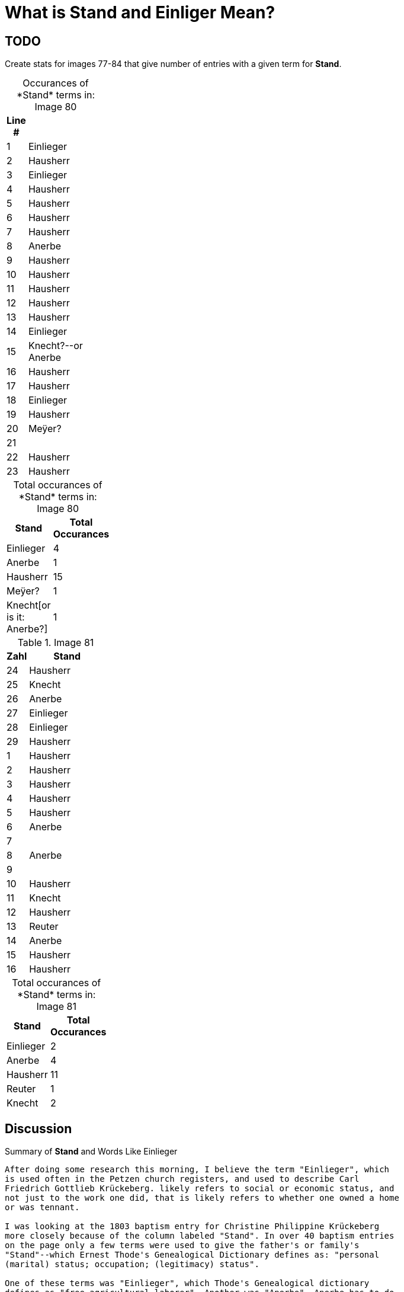 = What is *Stand* and *Einliger* Mean?

== TODO

Create stats for images 77-84 that give number of entries with a given term for *Stand*.

[caption="Occurances of *Stand* terms in: "] 
.Image 80
[%header,width=20%,cols="1,4"]
|===
|Line #|

|1|Einlieger

|2|Hausherr

|3|Einlieger

|4|Hausherr

|5|Hausherr

|6|Hausherr

|7|Hausherr

|8|Anerbe

|9|Hausherr

|10|Hausherr

|11|Hausherr

|12|Hausherr

|13|Hausherr

|14|Einlieger

|15|Knecht?--or Anerbe

|16|Hausherr

|17|Hausherr

|18|Einlieger

|19|Hausherr

|20|Meÿer?

|21|

|22|Hausherr

|23|Hausherr
|===

[caption="Total occurances of *Stand* terms in: "] 
.Image 80
[%header,width=20%,cols="1,4"]
|===
|Stand|Total Occurances

|Einlieger|4

|Anerbe|1

|Hausherr|15

|Meÿer?|1

|Knecht[or is it: Anerbe?]|1
|===

.Image 81
[%header,width=20%,cols="1,4"]
|===
|Zahl|Stand

|24|Hausherr

|25|Knecht

|26|Anerbe

|27|Einlieger

|28|Einlieger

|29|Hausherr

|1|Hausherr

|2|Hausherr

|3|Hausherr

|4|Hausherr

|5|Hausherr

|6|Anerbe

|7|

|8|Anerbe

|9|

|10|Hausherr

|11|Knecht

|12|Hausherr

|13|Reuter

|14|Anerbe

|15|Hausherr

|16|Hausherr
|===

[caption="Total occurances of *Stand* terms in: "] 
.Image 81
[%header,width=20%,cols="1,4"]
|===
|Stand|Total Occurances

|Einlieger|2

|Anerbe|4

|Hausherr|11

|Reuter|1

|Knecht|2
|===




== Discussion

.Summary of **Stand** and Words Like Einlieger
....
After doing some research this morning, I believe the term "Einlieger", which
is used often in the Petzen church registers, and used to describe Carl
Friedrich Gottlieb Krückeberg. likely refers to social or economic status, and
not just to the work one did, that is likely refers to whether one owned a home
or was tennant.

I was looking at the 1803 baptism entry for Christine Philippine Krückeberg
more closely because of the column labeled "Stand". In over 40 baptism entries
on the page only a few terms were used to give the father's or family's
"Stand"--which Ernest Thode's Genealogical Dictionary defines as: "personal
(marital) status; occupation; (legitimacy) status".  

One of these terms was "Einlieger", which Thode's Genealogical dictionary
defines as "free agricultural laborer". Another was "Anerbe". Anerbe has to do
with inheritance. It has to do with one's status as the sole heir under the
Anerbenrecht law. The most frequently used term was illegible. 

Carl Friedrich Gottlieb Krückeberg's "Stand", given in the baptism record for
Carl Friedrich Krückeberg, is "Schnieder und Einlieger". Was he both a tailor
and an agricultural laborer? Does that make sense?

I found earlier baptism records on an earlier page where the "Stand" terms used
were more legible. "Hausherr" was the most frequently used, which Thode's
defines as "master of the house; landlord".

When I asked Chatgpt what "Stand" might mean in the context just described, it
said: In the context of an 1803 Lutheran church Kirchenbuch (church book) from
Schaumburg-Lippe, the column labeled "Stand" refers to the social status,
occupation, or estate class of the father (or sometimes the parents) of the
baptized child.

The word "Stand" historically means "status", "rank", or "estate", and in this
context it indicates the person's socioeconomic position within the local
community. The terms you've found—like Hausherr, Anerbe, and Einlieger—are
descriptive of landholding and residency status, which were key aspects of
social and legal standing in early 19th-century German rural communities.

Here’s what those terms generally mean:

Hausherr: literally "house master" – typically a property-owning head of
household; someone who owns or leases a farmstead and is recognized as the
patriarch of the household.

Anerbe: The inheriting heir of a farm (often under partible or impartible
inheritance law, depending on region). An Anerbe is the designated successor to
a family property or farm. In many cases this status came with responsibilities
and privileges tied to the farm.

Einlieger: A lodger or tenant without land – someone who lives on another’s
property, often in a small cottage or room, and works for wages or rent. They
were of lower social rank than landowning farmers.

So in summary, the "Stand" column records the father's social and economic
position—especially in terms of land ownership and inheritance—which was
important information in these communities. It helps contextualize the family
within the social hierarchy of the time and place.
....

Possible insight into the meaning of *Einlieger* and related words seems to be revealed on the images from
77 - 84 of petzen-band2. 

These images:

image::Stand-meaning-petzen-band2-img77-bottom.jpg[title="Meaning of Stand example 1 (Click to enlarge)",link=self]

The set of *Stand* terms in the image above are:
* Hausherr
* Anerbe
* Einlieger

image::Stand-meaning-petzen-band2-img79-top-half.jpg[title="Meaning of Stand example 1 (Click to enlarge)",link=self]

The set of *Stand* terms in the image above are:

* Hausherr
* Anerbe
* Einlieger
* Krüger
* Kleinholzer
* Pastor
